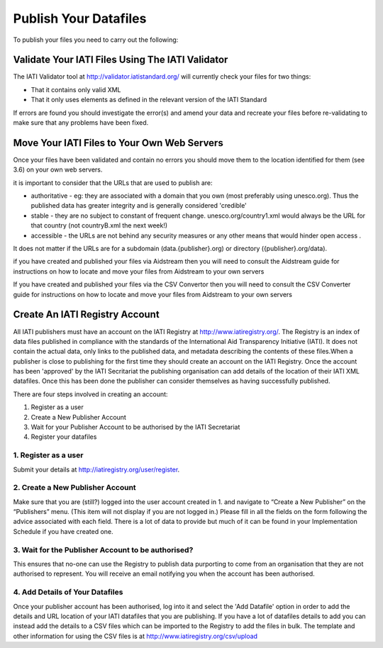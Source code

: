 ﻿Publish Your Datafiles
^^^^^^^^^^^^^^^^^^^^^^^^^^^

To publish your files you need to carry out the following: 


Validate Your IATI Files Using The IATI Validator
=================================================

The IATI Validator tool at http://validator.iatistandard.org/ will currently check your files for two things:

- That it contains only valid XML
- That it only uses elements as defined in the relevant version of the IATI Standard

If errors are found you should investigate the error(s) and amend your data and recreate your files before re-validating to make sure that any problems have been fixed.


Move Your IATI Files to Your Own Web Servers 
============================================

Once your files have been validated and contain no errors you should move them to the location identified for them (see 3.6)  on your own web servers. 

it is important to consider that the URLs that are used to publish are:

- authoritative - eg: they are associated with a domain that you own (most preferably using unesco.org). Thus the published data has greater integrity and is generally considered 'credible' 
- stable - they are no subject to constant of frequent change. unesco.org/country1.xml would always be the URL for that country (not countryB.xml the next week!) 
- accessible - the URLs are not behind any security measures or any other means that would hinder open access .

It does not matter if the URLs are for a subdomain (data.{publisher}.org) or directory ({publisher}.org/data).

if you have created and published your files via Aidstream then you will need to consult the Aidstream guide for instructions on how to locate and move your files from Aidstream to your own servers

If you have created and published your files via the CSV Convertor then you will need to consult the CSV Converter guide for instructions on how to locate and  move your files from Aidstream to your own servers

 
Create An IATI Registry Account
==================================

All IATI publishers must have an account on the IATI Registry at http://www.iatiregistry.org/. The Registry is an index of data files published in compliance with the standards of the International Aid Transparency Initiative (IATI). It does not contain the actual data, only links to the published data, and metadata describing the contents of these files.When a publisher is close to publishing for the first time they should create an account on the IATI Registry. Once the account has been 'approved' by the IATI Secritariat the publishing organisation can add details of the location of their IATI XML datafiles. Once this has been done the publisher can consider themselves as having successfully published.


There are four steps involved in creating an account:

1. Register as a user
2. Create a New Publisher Account
3. Wait for your Publisher Account to be authorised by the IATI Secretariat
4. Register your datafiles

1. Register as a user
>>>>>>>>>>>>>>>>>>>>>>

Submit your details at http://iatiregistry.org/user/register.

2. Create a New Publisher Account
>>>>>>>>>>>>>>>>>>>>>>>>>>>>>>>>>

Make sure that you are (still?) logged into the user account created in 1. and navigate to “Create a New Publisher” on the “Publishers” menu. (This item will not display if you are not logged in.) Please fill in all the fields on the form following the advice associated with each field. There is a lot of data to provide but much of it can be found in your Implementation Schedule if you have created one.

3. Wait for the Publisher Account to be authorised?
>>>>>>>>>>>>>>>>>>>>>>>>>>>>>>>>>>>>>>>>>>>>>>>>>>>

This ensures that no-one can use the Registry to publish data purporting to come from an organisation that they are not authorised to represent. You will receive an email notifying you when the account has been authorised.

4. Add Details of Your Datafiles
>>>>>>>>>>>>>>>>>>>>>>>>>>>>>>>>

Once your publisher account has been authorised, log into it and select the 'Add Datafile' option in order to add the details and URL location of your IATI datafiles that you are publishing. If you have a lot of datafiles details to add you can instead add the details to a CSV files which can be imported to the Registry to add the files in bulk. The template and other information for using the CSV files is at http://www.iatiregistry.org/csv/upload 